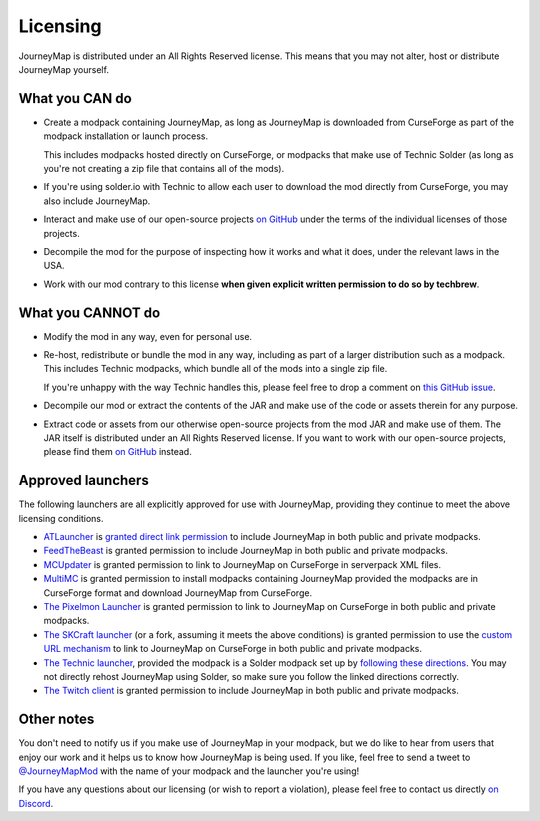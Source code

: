 Licensing
=========

JourneyMap is distributed under an All Rights Reserved license. This
means that you may not alter, host or distribute JourneyMap yourself.

What you CAN do
---------------

* Create a modpack containing JourneyMap, as long as JourneyMap is
  downloaded from CurseForge as part of the modpack installation
  or launch process.

  This includes modpacks hosted directly on CurseForge, or modpacks
  that make use of Technic Solder (as long as you're not creating a
  zip file that contains all of the mods).

* If you're using solder.io with Technic to allow each user to
  download the mod directly from CurseForge, you may also include
  JourneyMap.

* Interact and make use of our open-source projects `on GitHub`_ under
  the terms of the individual licenses of those projects.

* Decompile the mod for the purpose of inspecting how it works and 
  what it does, under the relevant laws in the USA.

* Work with our mod contrary to this license **when given explicit
  written permission to do so by techbrew**.

What you CANNOT do
------------------

* Modify the mod in any way, even for personal use.

* Re-host, redistribute or bundle the mod in any way, including as
  part of a larger distribution such as a modpack. This includes
  Technic modpacks, which bundle all of the mods into a single zip
  file.

  If you're unhappy with the way Technic handles this, please feel
  free to drop a comment on `this GitHub issue`_.

* Decompile our mod or extract the contents of the JAR and make use
  of the code or assets therein for any purpose.

* Extract code or assets from our otherwise open-source projects from
  the mod JAR and make use of them. The JAR itself is distributed under
  an All Rights Reserved license. If you want to work with our 
  open-source projects, please find them `on GitHub`_ instead.

Approved launchers
------------------

The following launchers are all explicitly approved for use with JourneyMap,
providing they continue to meet the above licensing conditions.

* ATLauncher_ is `granted direct link permission`_ to include JourneyMap
  in both public and private modpacks.

* FeedTheBeast_ is granted permission to include JourneyMap in both public and
  private modpacks.

* MCUpdater_ is granted permission to link to JourneyMap on CurseForge in
  serverpack XML files.

* MultiMC_ is granted permission to install modpacks containing JourneyMap provided
  the modpacks are in CurseForge format and download JourneyMap from CurseForge.

* `The Pixelmon Launcher`_ is granted permission to link to JourneyMap on CurseForge
  in both public and private modpacks.

* `The SKCraft launcher`_ (or a fork, assuming it meets the above conditions) is granted
  permission to use the `custom URL mechanism`_ to link to JourneyMap on CurseForge
  in both public and private modpacks.

* `The Technic launcher`_, provided the modpack is a Solder modpack set up by
  `following these directions`_. You may not directly rehost JourneyMap using
  Solder, so make sure you follow the linked directions correctly.

* `The Twitch client`_ is granted permission to include JourneyMap in both
  public and private modpacks.

Other notes
-----------

You don't need to notify us if you make use of JourneyMap in your modpack, but we do like
to hear from users that enjoy our work and it helps us to know how JourneyMap is being
used. If you like, feel free to send a tweet to `@JourneyMapMod`_ with the name of your
modpack and the launcher you're using!

If you have any questions about our licensing (or wish to report a violation), please feel 
free to contact us directly `on Discord`_.


.. _on GitHub: https://github.com/TeamJM/
.. _this GitHub issue: https://github.com/TechnicPack/TechnicSolder/issues/424

.. _ATlauncher: https://atlauncher.com/
.. _granted direct link permission: https://wiki.atlauncher.com/mod_special_cases:journeymap

.. _the skcraft launcher: https://github.com/SKCraft/Launcher
.. _custom URL mechanism: https://github.com/SKCraft/Launcher/wiki/Creating-Modpacks#download-from-a-custom-url

.. _the Twitch client: https://app.twitch.tv/
.. _feedthebeast: http://feed-the-beast.com/
.. _mcupdater: http://mcupdater.com/
.. _the pixelmon launcher: https://pixelmonmod.com/downloads.php
.. _MultiMC: https://multimc.org/
.. _the technic launcher: https://www.technicpack.net/

.. _following these directions: https://github.com/bochen415/JourneyMap-TechnicSolder-Tutorial/wiki/JourneyMap-TechnicSolder-Tutorial

.. _on Discord: https://discord.gg/eP8gE69
.. _@JourneyMapMod: https://twitter.com/JourneyMapMod
